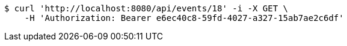 [source,bash]
----
$ curl 'http://localhost:8080/api/events/18' -i -X GET \
    -H 'Authorization: Bearer e6ec40c8-59fd-4027-a327-15ab7ae2c6df'
----